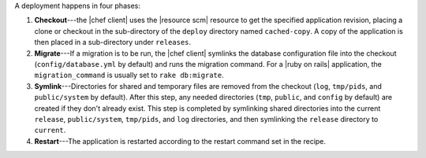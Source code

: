 .. The contents of this file are included in multiple topics.
.. This file should not be changed in a way that hinders its ability to appear in multiple documentation sets.

A deployment happens in four phases:

#. **Checkout**---the |chef client| uses the |resource scm| resource to get the specified application revision, placing a clone or checkout in the sub-directory of the ``deploy`` directory named ``cached-copy``. A copy of the application is then placed in a sub-directory under ``releases``.
#. **Migrate**---If a migration is to be run, the |chef client| symlinks the database configuration file into the checkout (``config/database.yml`` by default) and runs the migration command. For a |ruby on rails| application, the ``migration_command`` is usually set to ``rake db:migrate``.
#. **Symlink**---Directories for shared and temporary files are removed from the checkout (``log``, ``tmp/pids``, and ``public/system`` by default). After this step, any needed directories (``tmp``, ``public``, and ``config`` by default) are created if they don't already exist. This step is completed by symlinking shared directories into the current ``release``, ``public/system``, ``tmp/pids``, and ``log`` directories, and then symlinking the ``release`` directory to ``current``.
#. **Restart**---The application is restarted according to the restart command set in the recipe.
